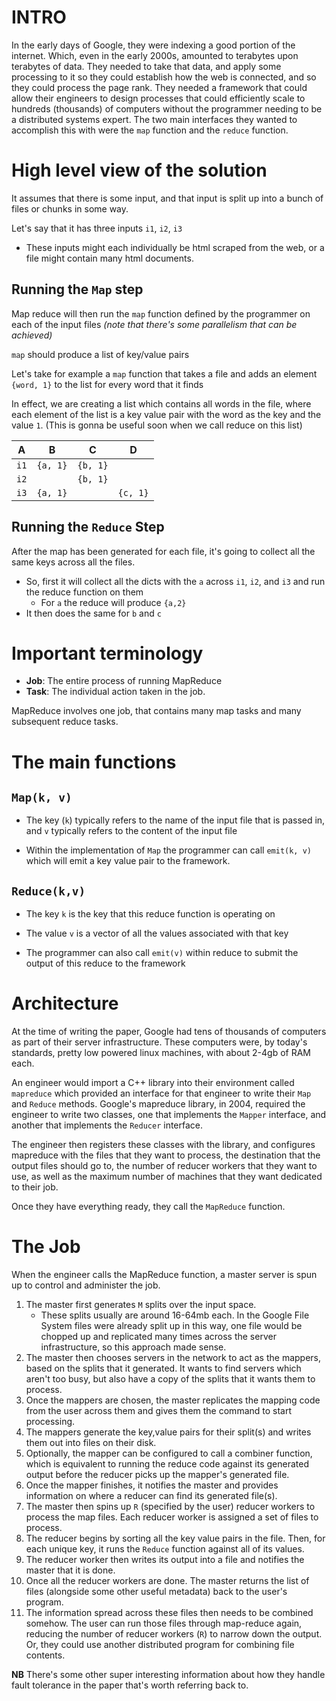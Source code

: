 :PROPERTIES:
#+TITLE: MapReduce
#+SUBTITLE: Google's greatest masterpiece
#+HERO: https://i.imgur.com/GxLwEEm.png
#+OPTIONS: html-style:nil
#+MACRO: imglnk @@html:<img src="$1">@@
#+OPTIONS: num:nil
:END:

* INTRO
:PROPERTIES:
:UNNUMBERED: notoc
:END:

In the early days of Google, they were indexing a good portion of the internet. Which, even in the early 2000s, amounted to
terabytes upon terabytes of data. They needed to take that data, and apply some processing to it so they could establish how the web is connected, and so they could
process the page rank. They needed a framework that could allow their engineers to design processes that could efficiently scale to hundreds (thousands) of
computers without the programmer needing to be a distributed systems expert. The
two main interfaces they wanted to accomplish this with were the =map= function
and the =reduce= function.

* High level view of the solution

It assumes that there is some input, and that input is split up into a bunch of files or chunks in some way.

Let's say that it has three inputs =i1=, =i2=, =i3=
- These inputs might each individually be html scraped from the web, or a file might contain many html documents.

** Running the =Map= step
:PROPERTIES:
:UNNUMBERED: t
:END:

Map reduce will then run the =map= function defined by the programmer on each of the input files
/(note that there's some parallelism that can be achieved)/

=map= should produce a list of key/value pairs

Let's take for example a =map= function that takes a file and adds an element ={word, 1}= to the list for every word that it finds

In effect, we are creating a list which contains all words in the file, where each element of the list is a key value pair with
the word as the key and the value =1=. (This is gonna be useful soon when we call reduce on this list)

| A    | B        | C        | D        |
|------+----------+----------+----------|
| =i1= | ={a, 1}= | ={b, 1}= |          |
| =i2= |          | ={b, 1}= |          |
| =i3= | ={a, 1}= |          | ={c, 1}= |

** Running the =Reduce= Step
:PROPERTIES:
:UNNUMBERED: t
:END:

After the map has been generated for each file, it's going to collect all the same keys across all the files.
- So, first it will collect all the dicts with the =a= across =i1=, =i2=, and =i3= and run the reduce function on them
  - For =a= the reduce will produce ={a,2}=
- It then does the same for =b= and =c=

* Important terminology

- *Job*: The entire process of running MapReduce
- *Task*: The individual action taken in the job.

MapReduce involves one job, that contains many map tasks and many subsequent reduce tasks.

* The main functions

** =Map(k, v)=
- The key (=k=) typically refers to the name of the input file that is passed in,
  and =v= typically refers to the content of the input file

- Within the implementation of =Map= the programmer can call =emit(k, v)= which will
  emit a key value pair to the framework.

** =Reduce(k,v)=
- The key =k= is the key that this reduce function is operating on
- The value =v= is a vector of all the values associated with that key

- The programmer can also call =emit(v)= within reduce to submit the output of this reduce
  to the framework

* Architecture

At the time of writing the paper, Google had tens of thousands of computers as part of their server
infrastructure. These computers were, by today's standards, pretty low powered linux machines,
with about 2-4gb of RAM each.

An engineer would import a C++ library into their environment called =mapreduce= which provided an
interface for that engineer to write their =Map= and =Reduce= methods. Google's mapreduce library,
in 2004, required the engineer to write two classes, one that implements the =Mapper= interface,
and another that implements the =Reducer= interface.

The engineer then registers these classes with the library, and configures mapreduce with the files
that they want to process, the destination that the output files should go to, the number of reducer
workers that they want to use, as well as the maximum number of machines that they want dedicated
to their job.

Once they have everything ready, they call the =MapReduce= function.

* The Job

When the engineer calls the MapReduce function, a master server is spun up to control and administer the job.

1. The master first generates =M= splits over the input space.
   - These splits usually are around 16-64mb each. In the Google File System files
     were already split up in this way, one file would be chopped up and replicated
     many times across the server infrastructure, so this approach made sense.
2. The master then chooses servers in the network to act as the mappers, based on the
   splits that it generated. It wants to find servers which aren't too busy, but also
   have a copy of the splits that it wants them to process.
3. Once the mappers are chosen, the master replicates the mapping code from the user
   across them and gives them the command to start processing.
4. The mappers generate the key,value pairs for their split(s) and writes them out into
   files on their disk.
5. Optionally, the mapper can be configured to call a combiner function, which is equivalent
   to running the reduce code against its generated output before the reducer picks up the
   mapper's generated file.
6. Once the mapper finishes, it notifies the master and provides information on where a reducer
   can find its generated file(s).
7. The master then spins up =R= (specified by the user) reducer workers to process the map files.
   Each reducer worker is assigned a set of files to process.
8. The reducer begins by sorting all the key value pairs in the file. Then, for each unique key,
   it runs the =Reduce= function against all of its values.
9. The reducer worker then writes its output into a file and notifies the master that it is done.
10. Once all the reducer workers are done. The master returns the list of files (alongside some other
    useful metadata) back to the user's program.
11. The information spread across these files then needs to be combined somehow. The user can run those
    files through map-reduce again, reducing the number of reducer workers (=R=) to narrow down the
    output. Or, they could use another distributed program for combining file contents.

*NB* There's some other super interesting information about how they handle fault tolerance in the paper
that's worth referring back to.
